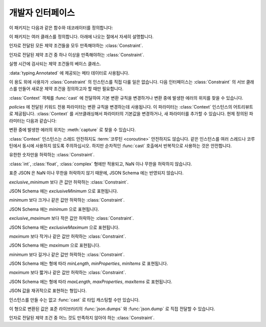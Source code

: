 개발자 인터페이스
=========================

.. py:currentmodule:: typeable

이 패키지는 다음과 같은 함수와 데코레이터를 정의합니다:

.. function:: cast(typ: typing.Type[_T], val: object, *, ctx: Context = None) -> _T

   값을 형으로 캐스트합니다.

   지정한 형으로 변환한 값을 반환합니다. :term:`어노테이션 <annotation>` 에 사용될 수 있는 것은 모두
   *typ* 으로 사용할 수 있습니다. 

   변환 규칙은 가능한한 표준 파이썬 규칙을 따르려고 시도합니다. 하지만 *ctx* 를 사용하여 규칙을 변경할 수 
   있습니다.

   변환 규칙이 변환을 허락하지 않으면, :exc:`TypeError` 나 :exc:`ValueError` 와 같은 다양한 표준 
   예외가 발생할 수 있습니다. 원한다면, *ctx* 를 사용하여 에러가 발생한 *val* 에서의 위치를 얻을 수 
   있습니다. 

   .. decorator:: cast.function(user_function)
                  cast.function(*, ctx_name: str = 'ctx', cast_return: bool = False, keep_async: bool = True)

      함수의 인자를 타입 캐스팅하는 데코레이터.

      데코레이트된 함수를 호출하면 :term:`어노테이션 <annotation>` 이 있는 인자들을 타입 캐스팅해서 원래 함수를 호출합니다.
      :term:`어노테이션 <annotation>` 이 없는 인자들은 그대로 전달합니다.

      반환값의 :term:`어노테이션 <annotation>` 이 있어도 반환값은 타입 캐스팅하지 않는 것이 기본 동작입니다.
      *cast_return* 이 참이고 반환값의 :term:`어노테이션 <annotation>` 이 있으면 반환값도 타입 캐스팅합니다.
      
      :func:`Context.capture` 로 에러 위치를 추적할 때 ``location`` 어트리뷰트에는 인자의 이름이 제공됩니다.
      반환값에서 에러가 발생했으면 ``"return"`` 이 사용됩니다.
      ``*args`` 나 ``**kwargs`` 와 같은 형태의 인자에 :term:`어노테이션 <annotation>` 이 제공되면, 먼저 인자의 이름이 제공된 후 인덱스나 키워드 이름이 추가됩니다.

      데코레이트된 함수는 :class:`Context` 인스턴스를 받는 *ctx* 인자를 추가로 얻습니다.
      원래 함수에 이미 *ctx* 라는 이름의 인자가 있으면 :exc:`TypeError` 를 발생시킵니다.
      이 이름을 변경하려면 *ctx_name* 인자로 이름을 지정합니다.
      원래 함수가 *ctx* 인자를 직접 받고자 한다면 :class:`Context` 형으로 :term:`어노테이션 <annotation>` 을 제공해야 합니다.
      이 경우 *ctx* 에 :const:`None` 이 전달되면 새 인스턴스를 만들어 전달합니다.

      메서드에도 사용될 수 있습니다.
      :func:`cast.function` 이 다른 메서드 디스크립터와 함께 적용될 때, 가장 안쪽의 데코레이터로 적용되어야 합니다.

      :term:`코루틴 함수 <coroutine function>` 에도 사용될 수 있습니다.
      이 경우 데코레이트된 함수도 :term:`코루틴 함수 <coroutine function>` 입니다.
      하지만 *keep_async* 매개 변수가 :const:`False` 이면, 데코레이트된 함수는 원래 함수를 즉시 호출하여 :term:`어웨이터블 <awaitable>` 을 반환하는 동기 함수가 됩니다.
      타입 캐스팅으로 인한 에러를 일찍 발생시키려는 목적으로 사용합니다.

   .. decorator:: cast.register(impl)

.. function:: declare(name: str)

   전방 참조를 사용하여 재귀적 :term:`형 애일리어스 <type alias>` 를 정의할 수 있도록 지원하는 :term:`컨택스트 관리자 <context manager>`.

   *name* 인자로 제공된 이름의 :class:`typing.ForwardRef` 인스턴스를 :keyword:`with` 문의 :keyword:`as` 대상으로 제공합니다.
   이 값을 제네릭 형의 형 매개 변수에 사용하면 :keyword:`with` 문을 빠져나갈 때 전방 참조가 자동 평가됩니다.
   
   전역 애일리어스뿐만 아니라 지역 애일리어스에도 사용할 수 있습니다.

.. function:: dump(obj: JsonValue, fp, *, ensure_ascii=False, separators=(',', ':'), **kw)

   표준 라이브러리 :func:`json.dump` 함수의 *obj* 인자를 :class:`JsonValue` 로 자동 변환하는 버전.
   
   *ensure_ascii* 와 *separators* 의 기본값을 변경했습니다.

.. function:: dumps(obj: JsonValue, *, ensure_ascii=False, separators=(',', ':'), **kw)

   표준 라이브러리 :func:`json.dumps` 함수의 *obj* 인자를 :class:`JsonValue` 로 자동 변환하는 버전.
   
   *ensure_ascii* 와 *separators* 의 기본값을 변경했습니다.

.. function:: field(*, key=None, default=dataclasses.MISSING, default_factory=None, nullable=None, required=False, kind=False)

.. function:: fields(class_or_instance)

이 패키지는 여러 클래스를 정의합니다. 아래에 나오는 절에서 자세히 설명합니다.

.. class:: AllOf(arg: Constraint, *args: Constraint)

   인자로 전달된 모든 제약 조건들을 모두 만족해야하는 :class:`Constraint`.

.. class:: AnyOf(arg: Constraint, *args: Constraint)

   인자로 전달된 제약 조건 중 하나 이상을 만족해야하는 :class:`Constraint`.

.. class:: Constraint()

   실행 시간에 검사되는 제약 조건들의 베이스 클래스.

   :data:`typing.Annotated` 에 제공되는 메타 데이터로 사용됩니다.

   이 용도 외에 사용자가 :class:`Constraint` 의 인스턴스를 직접 다룰 일은 없습니다.
   다음 인터페이스는 :class:`Constraint` 의 서브 클래스를 만들어 새로운 제약 조건을 정의하고자 할 때만 필요합니다.

   .. method:: annotate(root: JsonSchema, schema: JsonSchema)

      제약 조건을 *schema* 인자로 전달된 JSON Schema 에 추가합니다.

      *root* 는 :data:`typing.Annotated` 로 정의된 형의 JSON Schema 인스턴스 입니다.

   .. method:: compile()

      제약 조건을 평가하는 콜러블을 반환합니다.

      콜러블은 :func:`cast` 가 캐스팅한 후의 값을 인자로 취합니다.
      콜러블의 반환값이 참으로 평가되면 제약 조건을 만족하는 것으로 해석합니다.
      거짓을 반환하거나 예외를 발생시키면 제약 조건을 만족하지 않는 것으로 해석합니다.

   .. method:: emit()

      제약 조건을 표현하는 문자열을 반환합니다.

      표현식은 검사하고자 하는 인자가 ``x`` 라는 변수로 제공된다고 가정해야 합니다.
      예를 들어, ``"(x > 0)"``.

      표현식이 모듈을 참조한다면, :meth:`emit` 는 ``(expr, ns)`` 2-튜플을 반환할 수 있습니다.
      ``expr`` 은 표현식이고, ``ns`` 는 키가 모듈 이름이고, 값이 모듈 인스턴스인 매핑 입니다.

.. class:: Context(**policies)

   :class:`Context` 객체를 :func:`cast` 에 전달하여 기본 변환 규칙을 변경하거나 변환 중에 발생한
   에러의 위치를 찾을 수 있습니다. 

   *policies* 에 전달된 키워드 전용 파라미터는 변환 규칙을 변경하는데 사용됩니다. 이 파라미터는 
   :class:`Context` 인스턴스의 어트리뷰트로 제공됩니다. :class:`Context` 를 서브클래싱해서
   파라미터의 기본값을 변경하거나, 새 파라미터를 추가할 수 있습니다. 현제 정의된 파라미터는 다음과 같습니다:

   .. attribute:: bool_is_int
      :type: bool 
      :value: True

      이 어트리뷰트가 :const:`False` 면, :class:`bool` 을 :class:`int` 로 취급하지 않습니다. 

   .. attribute:: bool_strings
      :type: dict[str, bool]
      :value: {'0': False, '1': True, 'f': False, 'false': False, 'n': False, 'no': False, 'off': False, 'on': True, 't': True, 'true': True, 'y': True, 'yes': True}

      :class:`bool` 로 변환될 수 있는 문자열들과 해당 :class:`bool` 값을 정의합니다.
      키는 모두 소문자여야 합니다. 
      딕셔너리를 조회할 때는 소문자로 변환한 값을 키로 사용합니다.

   .. attribute:: bytes_encoding
      :type: str 
      :value: 'utf-8'

   .. attribute:: date_format
      :type: str 
      :value: 'iso'

   .. attribute:: datetime_format
      :type: str 
      :value: 'iso'

   .. attribute:: encoding_errors
      :type: str 
      :value: 'strict'

   .. attribute:: lossy_conversion
      :type: bool 
      :value: True

      이 어트리뷰트가 :const:`False` 면, 정보 손실을 수반하는 변환을 수행하지 않습니다. 
      예를 들어, ``cast(int, 1.2)`` 를 허락하지 않습니다.

   .. attribute:: naive_timestamp
      :type: bool 
      :value: False

   .. attribute:: strict_str
      :type: bool 
      :value: True

   .. attribute:: time_format
      :type: str
      :value: 'iso'

   .. attribute:: union_prefers_same_type
      :type: bool 
      :value: True

   .. attribute:: union_prefers_base_type
      :type: bool 
      :value: True

   .. attribute:: union_prefers_super_type
      :type: bool 
      :value: True

   .. attribute:: union_prefers_nearest_type
      :type: bool 
      :value: True

   변환 중에 발생한 에러의 위치는 :meth:`capture` 로 찾을 수 있습니다.

   :class:`Context` 인스턴스는 스레드 안전하지도 :term:`코루틴 <coroutine>` 안전하지도 않습니다.
   같은 인스턴스를 여러 스레드나 코루틴에서 동시에 사용하지 않도록 주의하십시오. 하지만 순차적인 :func:`cast`
   호출에서 반복적으로 사용하는 것은 안전합니다.

   .. method:: capture()

      변환 중에 발생한 에러의 위치를 추적합니다. :term:`컨텍스트 관리자 <context manager>` 이기
      때문에, :keyword:`with` 문과 함께 사용해야 합니다. 에러 객체가 :keyword:`with` 문의 
      :keyword:`as` 대상으로 전달됩니다. 에러 객체는 ``location`` 어트리뷰트를 제공하는데, 에러가 
      발생했으면 :class:`tuple` 이고, 발생하지 않았으면 :const:`None` 입니다. ``location`` 은
      에러 위치에 도달하는데 필요한 인덱스나 키의 튜플입니다. 예를 들어:

          >>> from typing import Dict, List
          >>> from typeable import *
          >>> ctx = Context()
          >>> with ctx.capture() as error:
          ...     data = cast(Dict[str,List[int]], {"a":[], "b":[0,"1",None,3]}, ctx=ctx)
          Traceback (most recent call last):
              ...
          TypeError: int() argument must be a string, a bytes-like object or a number, not 'NoneType'
          >>> error.location
          ('b', 2)

   .. method:: traverse(key)

.. class:: IsFinite()

   유한한 숫자만을 허락하는 :class:`Constraint`.

   :class:`int`, :class:`float`, :class:`complex` 형에만 적용되고, NaN 이나 무한을 허락하지 않습니다.

   표준 JSON 은 NaN 이나 무한을 허락하지 않기 때문에, JSON Schema 에는 반영되지 않습니다.

.. class:: IsGreaterThan(exclusive_minimum)

   *exclusive_minimum* 보다 큰 값만 허락하는 :class:`Constraint`.

   JSON Schema 에는 *exclusiveMinimum* 으로 표현됩니다.

.. class:: IsGreaterThanOrEqual(minimum)

   *minimum* 보다 크거나 같은 값만 허락하는 :class:`Constraint`.

   JSON Schema 에는 *minimum* 으로 표현됩니다.

.. class:: IsLessThan(exclusive_maximum)

   *exclusive_maximum* 보다 작은 값만 허락하는 :class:`Constraint`.

   JSON Schema 에는 *exclusiveMaximum* 으로 표현됩니다.

.. class:: IsLessThanOrEqual(maximum)

   *maximum* 보다 작거나 같은 값만 허락하는 :class:`Constraint`.

   JSON Schema 에는 *maximum* 으로 표현됩니다.

.. class:: IsLongerThanOrEqual(minimum)

   *minimum* 보다 길거나 같은 값만 허락하는 :class:`Constraint`.

   JSON Schema 에는 형에 따라 *minLength*, *minProperties*, *minItems* 로 표현됩니다.

.. class:: IsShorterThanOrEqual(maximum)

   *maximum* 보다 짧거나 같은 값만 허락하는 :class:`Constraint`.

   JSON Schema 에는 형에 따라 *maxLength*, *maxProperties*, *maxItems* 로 표현됩니다.

.. class:: JsonSchema(value_or_type = dataclasses.MISSING, *, ctx: Context = None)

   `JSON Schema <https://json-schema.org/>`_ 를 표현하는 :class:`Object` 의 서브 클래스.

   생성자는 *value_or_type* 매개 변수로 JSON Schema 표현이나 형을 취합니다. 
   형을 전달하면 해당 형의 JSON Schema 표현을 얻게됩니다.

   .. classmethod:: register(type)

.. class:: JsonValue

   JSON 값을 재귀적으로 표현하는 형입니다.

   인스턴스를 만들 수는 없고 :func:`cast` 로 타입 캐스팅할 수만 있습니다.

   이 형으로 변환된 값은 표준 라이브러리의 :func:`json.dumps` 와 :func:`json.dump` 로 직접 전달할 수 있습니다. 

.. class:: NoneOf(arg: Constraint, *args: Constraint)

   인자로 전달된 제약 조건 중 어느 것도 만족하지 않아야 하는 :class:`Constraint`.

.. class:: Object(value = dataclasses.MISSING, /, *, ctx: Context = None, **kwargs)

   형이 지정된 필드를 갖는 객체 모델을 표현합니다.

   *value* 로 값이 전달되면, ``Object(value, ctx=ctx)`` 는 ``cast(Object, value, ctx=ctx)`` 와 동등합니다.
   
   *value* 로 값이 전달되지 않으면 형 검사를 수행하지 않고, *default_factory* 가 지정된 필드만 인스턴스 어트리뷰트로 만들어집니다.

   의도적으로 :func:`dataclasses.dataclass` 를 모방합니다.
   하지만 여러가지 차이점이 있습니다:
   
   - :func:`dataclasses.dataclass` 와는 달리 :class:`Object` 를 계승해야 합니다.
   - 생성자의 서명이 다릅니다.
   - :func:`dataclasses.dataclass` 와는 달리 빠진 필드라는 개념이 있습니다. 따라서 인스턴스 어트리뷰트를 읽으려고 할 때 :exc:`AttributeError` 가 발생할 수 있습니다.
   - :func:`field` 가 지원하는 기능 집합이 다릅니다.


   